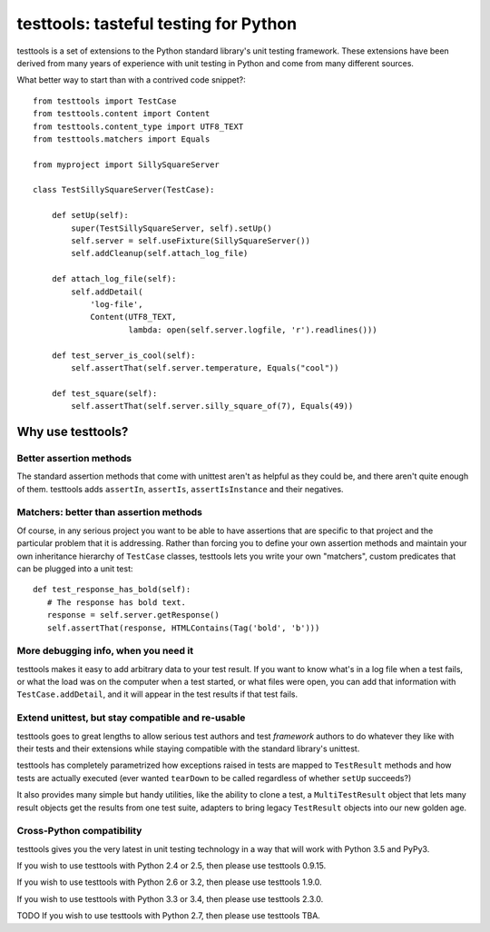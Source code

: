 ======================================
testtools: tasteful testing for Python
======================================

testtools is a set of extensions to the Python standard library's unit testing
framework. These extensions have been derived from many years of experience
with unit testing in Python and come from many different sources.

What better way to start than with a contrived code snippet?::

  from testtools import TestCase
  from testtools.content import Content
  from testtools.content_type import UTF8_TEXT
  from testtools.matchers import Equals

  from myproject import SillySquareServer

  class TestSillySquareServer(TestCase):

      def setUp(self):
          super(TestSillySquareServer, self).setUp()
          self.server = self.useFixture(SillySquareServer())
          self.addCleanup(self.attach_log_file)

      def attach_log_file(self):
          self.addDetail(
              'log-file',
              Content(UTF8_TEXT,
                      lambda: open(self.server.logfile, 'r').readlines()))

      def test_server_is_cool(self):
          self.assertThat(self.server.temperature, Equals("cool"))

      def test_square(self):
          self.assertThat(self.server.silly_square_of(7), Equals(49))


Why use testtools?
==================

Better assertion methods
------------------------

The standard assertion methods that come with unittest aren't as helpful as
they could be, and there aren't quite enough of them.  testtools adds
``assertIn``, ``assertIs``, ``assertIsInstance`` and their negatives.


Matchers: better than assertion methods
---------------------------------------

Of course, in any serious project you want to be able to have assertions that
are specific to that project and the particular problem that it is addressing.
Rather than forcing you to define your own assertion methods and maintain your
own inheritance hierarchy of ``TestCase`` classes, testtools lets you write
your own "matchers", custom predicates that can be plugged into a unit test::

  def test_response_has_bold(self):
     # The response has bold text.
     response = self.server.getResponse()
     self.assertThat(response, HTMLContains(Tag('bold', 'b')))


More debugging info, when you need it
--------------------------------------

testtools makes it easy to add arbitrary data to your test result.  If you
want to know what's in a log file when a test fails, or what the load was on
the computer when a test started, or what files were open, you can add that
information with ``TestCase.addDetail``, and it will appear in the test
results if that test fails.


Extend unittest, but stay compatible and re-usable
--------------------------------------------------

testtools goes to great lengths to allow serious test authors and test
*framework* authors to do whatever they like with their tests and their
extensions while staying compatible with the standard library's unittest.

testtools has completely parametrized how exceptions raised in tests are
mapped to ``TestResult`` methods and how tests are actually executed (ever
wanted ``tearDown`` to be called regardless of whether ``setUp`` succeeds?)

It also provides many simple but handy utilities, like the ability to clone a
test, a ``MultiTestResult`` object that lets many result objects get the
results from one test suite, adapters to bring legacy ``TestResult`` objects
into our new golden age.


Cross-Python compatibility
--------------------------

testtools gives you the very latest in unit testing technology in a way that
will work with Python 3.5 and PyPy3.

If you wish to use testtools with Python 2.4 or 2.5, then please use testtools
0.9.15.

If you wish to use testtools with Python 2.6 or 3.2, then please use testtools
1.9.0.

If you wish to use testtools with Python 3.3 or 3.4, then please use testtools 2.3.0.

TODO If you wish to use testtools with Python 2.7, then please use testtools TBA.
